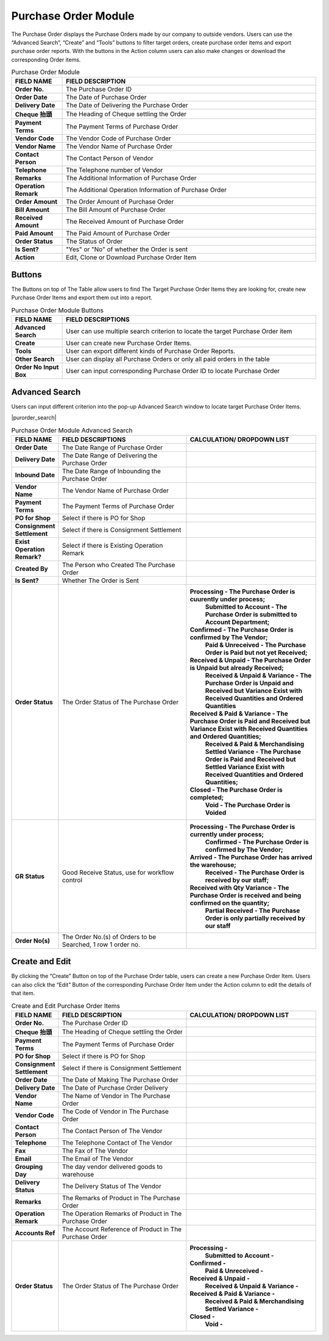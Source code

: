************
Purchase Order Module 
************
The Purchase Order displays the Purchase Orders made by our company to outside vendors. Users can use the “Advanced Search”, “Create” and “Tools” buttons to filter target orders, create purchase order items and export purchase order reports. With the buttons in the Action column users can also make changes or download the corresponding Order items.

|purorder|

.. list-table:: Purchase Order Module
    :widths: 10 50
    :header-rows: 1
    :stub-columns: 1

    * - FIELD NAME
      - FIELD DESCRIPTION
    * - Order No.
      - The Purchase Order ID
    * - Order Date
      - The Date of Purchase Order
    * - Delivery Date
      - The Date of Delivering the Purchase Order
    * - Cheque 抬頭
      - The Heading of Cheque settling the Order
    * - Payment Terms
      - The Payment Terms of Purchase Order
    * - Vendor Code
      - The Vendor Code of Purchase Order
    * - Vendor Name
      - The Vendor Name of Purchase Order
    * - Contact Person
      - The Contact Person of Vendor
    * - Telephone
      - The Telephone number of Vendor
    * - Remarks
      - The Additional Information of Purchase Order
    * - Operation Remark
      - The Additional Operation Information of Purchase Order
    * - Order Amount
      - The Order Amount of Purchase Order
    * - Bill Amount
      - The Bill Amount of Purchase Order
    * - Received Amount
      - The Received Amount of Purchase Order
    * - Paid Amount
      - The Paid Amount of Purchase Order
    * - Order Status
      - The Status of Order
    * - Is Sent?
      - "Yes" or "No" of whether the Order is sent
    * - Action
      - Edit, Clone or Download Purchase Order Item
      
Buttons
==================
The Buttons on top of The Table allow users to find The Target Purchase Order Items they are looking for, create new Purchase Order Items and export them out into a report.

|purorder_buttons|

.. list-table:: Purchase Order Module Buttons
    :widths: 10 50
    :header-rows: 1
    :stub-columns: 1

    * - FIELD NAME
      - FIELD DESCRIPTIONS
    * - Advanced Search
      - User can use multiple search criterion to locate the target Purchase Order item
    * - Create
      - User can create new Purchase Order Items.
    * - Tools
      - User can export different kinds of Purchase Order Reports.
    * - Other Search 
      - User can display all Purchase Orders or only all paid orders in the table
    * - Order No Input Box
      - User can input corresponding Purchase Order ID to locate Purchase Order
      
Advanced Search
==================
Users can input different criterion into the pop-up Advanced Search window to locate target Purchase Order Items.

|purorder_search|

.. list-table:: Purchase Order Module Advanced Search
    :widths: 10 50 50
    :header-rows: 1
    :stub-columns: 1

    * - FIELD NAME
      - FIELD DESCRIPTIONS
      - CALCULATION/ DROPDOWN LIST
    * - Order Date
      - The Date Range of Purchase Order
      -
    * - Delivery Date
      - The Date Range of Delivering the Purchase Order
      -
    * - Inbound Date
      - The Date Range of Inbounding the Purchase Order
      -
    * - Vendor Name 
      - The Vendor Name of Purchase Order
      -
    * - Payment Terms
      - The Payment Terms of Purchase Order
      -
    * - PO for Shop
      - Select if there is PO for Shop
      -
    * - Consignment Settlement
      - Select if there is Consignment Settlement
      -
    * - Exist Operation Remark?
      - Select if there is Existing Operation Remark
      -
    * - Created By
      - The Person who Created The Purchase Order
      -
    * - Is Sent?
      - Whether The Order is Sent
      -
    * - Order Status
      - The Order Status of The Purchase Order
      - **Processing - The Purchase Order is cuurently under process;**
         **Submitted to Account - The Purchase Order is submitted to Account Department;**
        **Confirmed - The Purchase Order is confirmed by The Vendor;**
         **Paid & Unreceived - The Purchase Order is Paid but not yet Received;**
        **Received & Unpaid - The Purchase Order is Unpaid but already Received;**
         **Received & Unpaid & Variance - The Purchase Order is Unpaid and Received but Variance Exist with Received Quantities and Ordered Quantities**
        **Received & Paid & Variance -  The Purchase Order is Paid and Received but Variance Exist with Received Quantities and Ordered Quantities;**
         **Received & Paid & Merchandising Settled Variance - The Purchase Order is Paid and Received but Settled Variance Exist with Received Quantities and Ordered Quantities;**
        **Closed - The Purchase Order is completed;**
         **Void - The Purchase Order is Voided**
    * - GR Status
      - Good Receive Status, use for workflow control
      - **Processing - The Purchase Order is currently under process;**
         **Confirmed - The Purchase Order is confirmed by The Vendor;**
        **Arrived - The Purchase Order has arrived the warehouse;**
         **Received - The Purchase Order is received by our staff;**
        **Received with Qty Variance - The Purchase Order is received and being confirmed on the quantity;**
         **Partial Received - The Purchase Order is only partially received by our staff**
    * - Order No(s)
      - The Order No.(s) of Orders to be Searched, 1 row 1 order no.
      - 

Create and Edit
==================
By clicking the “Create” Button on top of the Purchase Order table, users can create a new Purchase Order Item.
Users can also click the “Edit” Button of the corresponding Purchase Order Item under the Action column to edit the details of that item.

|purorder_create|

|purorder_edit|

.. list-table:: Create and Edit Purchase Order Items
    :widths: 10 50 50
    :header-rows: 1
    :stub-columns: 1

    * - FIELD NAME
      - FIELD DESCRIPTION
      - CALCULATION/ DROPDOWN LIST
    * - Order No.
      - The Purchase Order ID
      -
    * - Cheque 抬頭
      - The Heading of Cheque settling the Order
      -
    * - Payment Terms
      - The Payment Terms of Purchase Order
      -
    * - PO for Shop
      - Select if there is PO for Shop
      -
    * - Consignment Settlement
      - Select if there is Consignment Settlement
      -
    * - Order Date
      - The Date of Making The Purchase Order
      -
    * - Delivery Date
      - The Date of Purchase Order Delivery
      -
    * - Vendor Name
      - The Name of Vendor in The Purchase Order
      -
    * - Vendor Code
      - The Code of Vendor in The Purchase Order
      -
    * - Contact Person
      - The Contact Person of The Vendor
      -
    * - Telephone
      - The Telephone Contact of The Vendor
      -
    * - Fax
      - The Fax of The Vendor
      -
    * - Email
      - The Email of The Vendor
      -
    * - Grouping Day
      - The day vendor delivered goods to warehouse
      -
    * - Delivery Status
      - The Delivery Status of The Vendor
      -
    * - Remarks
      - The Remarks of Product in The Purchase Order
      -
    * - Operation Remark
      - The Operation Remarks of Product in The Purchase Order
      -
    * - Accounts Ref
      - The Account Reference of Product in The Purchase Order
      -
    * - Order Status
      - The Order Status of The Purchase Order
      - **Processing -**
         **Submitted to Account -**
        **Confirmed -** 
         **Paid & Unreceived -** 
        **Received & Unpaid -** 
         **Received & Unpaid & Variance -** 
        **Received & Paid & Variance -** 
         **Received & Paid & Merchandising Settled Variance -** 
        **Closed -** 
         **Void -**



.. |purorder| image:: purorder.JPG
.. |purorder_buttons| image:: purorder_buttons.JPG
.. |purorder_create| image:: purorder_create.JPG
.. |purorder_edit| image:: purorder_edit.JPG
